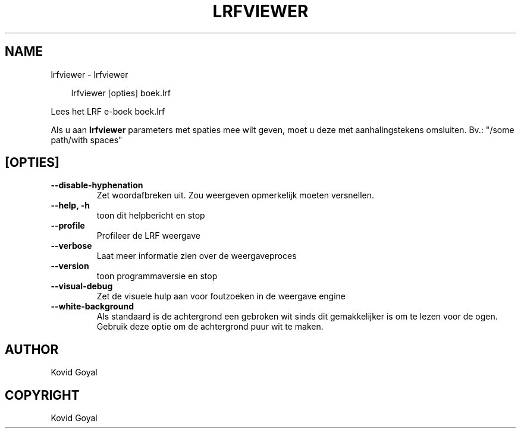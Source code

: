 .\" Man page generated from reStructuredText.
.
.
.nr rst2man-indent-level 0
.
.de1 rstReportMargin
\\$1 \\n[an-margin]
level \\n[rst2man-indent-level]
level margin: \\n[rst2man-indent\\n[rst2man-indent-level]]
-
\\n[rst2man-indent0]
\\n[rst2man-indent1]
\\n[rst2man-indent2]
..
.de1 INDENT
.\" .rstReportMargin pre:
. RS \\$1
. nr rst2man-indent\\n[rst2man-indent-level] \\n[an-margin]
. nr rst2man-indent-level +1
.\" .rstReportMargin post:
..
.de UNINDENT
. RE
.\" indent \\n[an-margin]
.\" old: \\n[rst2man-indent\\n[rst2man-indent-level]]
.nr rst2man-indent-level -1
.\" new: \\n[rst2man-indent\\n[rst2man-indent-level]]
.in \\n[rst2man-indent\\n[rst2man-indent-level]]u
..
.TH "LRFVIEWER" "1" "mei 09, 2025" "8.4.0" "calibre"
.SH NAME
lrfviewer \- lrfviewer
.INDENT 0.0
.INDENT 3.5
.sp
.EX
lrfviewer [opties] boek.lrf
.EE
.UNINDENT
.UNINDENT
.sp
Lees het LRF e\-boek boek.lrf
.sp
Als u aan \fBlrfviewer\fP parameters met spaties mee wilt geven, moet u deze met aanhalingstekens omsluiten. Bv.: \(dq/some path/with spaces\(dq
.SH [OPTIES]
.INDENT 0.0
.TP
.B \-\-disable\-hyphenation
Zet woordafbreken uit. Zou weergeven opmerkelijk moeten versnellen.
.UNINDENT
.INDENT 0.0
.TP
.B \-\-help, \-h
toon dit helpbericht en stop
.UNINDENT
.INDENT 0.0
.TP
.B \-\-profile
Profileer de LRF weergave
.UNINDENT
.INDENT 0.0
.TP
.B \-\-verbose
Laat meer informatie zien over de weergaveproces
.UNINDENT
.INDENT 0.0
.TP
.B \-\-version
toon programmaversie en stop
.UNINDENT
.INDENT 0.0
.TP
.B \-\-visual\-debug
Zet de visuele hulp aan voor foutzoeken in de weergave engine
.UNINDENT
.INDENT 0.0
.TP
.B \-\-white\-background
Als standaard is de achtergrond een gebroken wit sinds dit gemakkelijker is om te lezen voor de ogen. Gebruik deze optie om de achtergrond puur wit te maken.
.UNINDENT
.SH AUTHOR
Kovid Goyal
.SH COPYRIGHT
Kovid Goyal
.\" Generated by docutils manpage writer.
.
